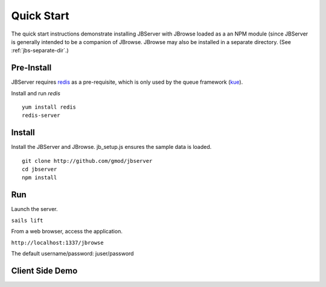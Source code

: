 ***********
Quick Start
***********

The quick start instructions demonstrate installing JBServer with JBrowse
loaded as a an NPM module (since JBServer is generally intended to be a companion of JBrowse.  
JBrowse may also be installed in a separate directory.
(See :ref:`jbs-separate-dir`.)

 
Pre-Install
===========

JBServer requires `redis <https://redis.io/>`_ as a pre-requisite, which is only used by the queue framework 
(`kue <https://www.npmjs.com/package/kue>`_).

Install and run *redis*

:: 

    yum install redis
    redis-server

Install
=======

Install the JBServer and JBrowse.  jb_setup.js ensures the sample data is loaded.

::

    git clone http://github.com/gmod/jbserver
    cd jbserver
    npm install

Run
===

Launch the server.

``sails lift``

From a web browser, access the application.

``http://localhost:1337/jbrowse``

The default username/password: juser/password


Client Side Demo
================


